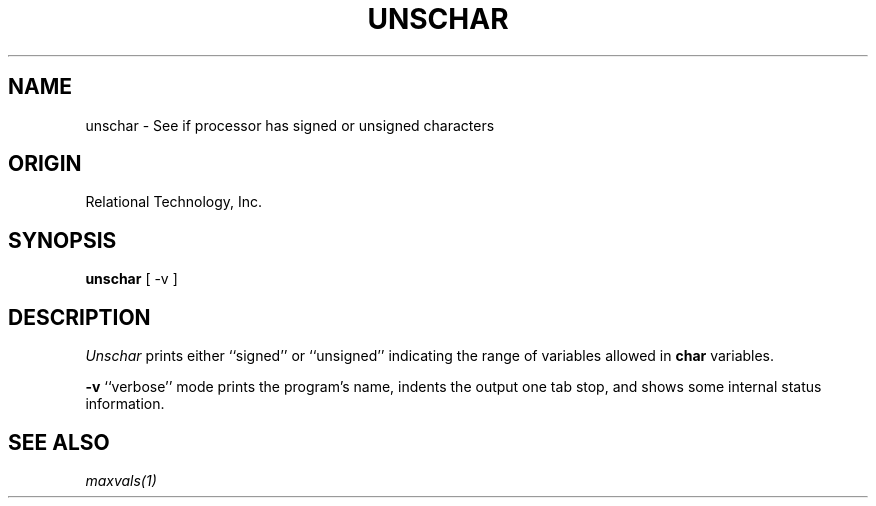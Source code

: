 .\"	$Header: /cmlib1/ingres63p.lib/unix/tools/port/eval/unschar.1,v 1.1 90/03/09 09:17:38 source Exp $
.TH UNSCHAR 1 "rti" "Relational Technology, Inc." "Relational Technology, Inc."
.ta 8n 16n 24n 32n 40n 48n 56n
.SH NAME
unschar \- See if processor has signed or unsigned characters
.SH ORIGIN
Relational Technology, Inc.
.SH SYNOPSIS
.B unschar
[ -v ]
.SH DESCRIPTION
.I Unschar
prints either ``signed'' or ``unsigned'' indicating the range of
variables allowed in \fBchar\fP variables.
.PP
.B -v
``verbose'' mode prints the program's name, indents the output one tab
stop, and shows some internal status information.
.SH "SEE ALSO"
\fImaxvals(1)\fP
